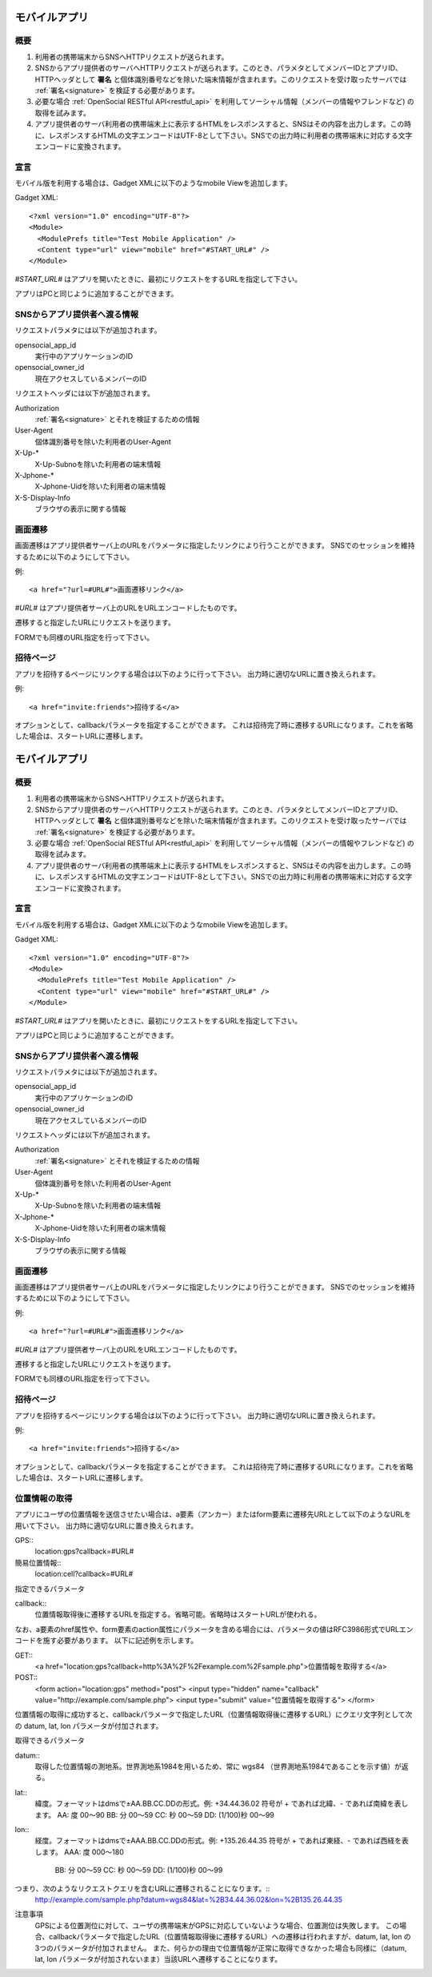 ==============
モバイルアプリ
==============

概要
====

.. image:: images/mobile.png

1. 利用者の携帯端末からSNSへHTTPリクエストが送られます。

2. SNSからアプリ提供者のサーバへHTTPリクエストが送られます。このとき、パラメタとしてメンバーIDとアプリID、HTTPヘッダとして **署名** と個体識別番号などを除いた端末情報が含まれます。このリクエストを受け取ったサーバでは :ref:`署名<signature>` を検証する必要があります。

3. 必要な場合 :ref:`OpenSocial RESTful API<restful_api>` を利用してソーシャル情報（メンバーの情報やフレンドなど) の取得を試みます。

4. アプリ提供者のサーバ利用者の携帯端末上に表示するHTMLをレスポンスすると、SNSはその内容を出力します。この時に、レスポンスするHTMLの文字エンコードはUTF-8として下さい。SNSでの出力時に利用者の携帯端末に対応する文字エンコードに変換されます。

宣言
====

モバイル版を利用する場合は、Gadget XMLに以下のようなmobile Viewを追加します。

Gadget XML::

  <?xml version="1.0" encoding="UTF-8"?>
  <Module>
    <ModulePrefs title="Test Mobile Application" />
    <Content type="url" view="mobile" href="#START_URL#" />
  </Module>

*#START_URL#* はアプリを開いたときに、最初にリクエストをするURLを指定して下さい。

アプリはPCと同じように追加することができます。

SNSからアプリ提供者へ渡る情報
=============================

リクエストパラメタには以下が追加されます。

opensocial_app_id
  実行中のアプリケーションのID

opensocial_owner_id
  現在アクセスしているメンバーのID

リクエストヘッダには以下が追加されます。

Authorization
  :ref:`署名<signature>` とそれを検証するための情報

User-Agent
  個体識別番号を除いた利用者のUser-Agent

X-Up-*
  X-Up-Subnoを除いた利用者の端末情報

X-Jphone-*
  X-Jphone-Uidを除いた利用者の端末情報

X-S-Display-Info
  ブラウザの表示に関する情報


画面遷移
========

画面遷移はアプリ提供者サーバ上のURLをパラメータに指定したリンクにより行うことができます。
SNSでのセッションを維持するために以下のようにして下さい。

例::

  <a href="?url=#URL#">画面遷移リンク</a>

*#URL#* はアプリ提供者サーバ上のURLをURLエンコードしたものです。

遷移すると指定したURLにリクエストを送ります。

FORMでも同様のURL指定を行って下さい。

招待ページ
==========

アプリを招待するページにリンクする場合は以下のように行って下さい。
出力時に適切なURLに置き換えられます。

例::

  <a href="invite:friends">招待する</a>

オプションとして、callbackパラメータを指定することができます。
これは招待完了時に遷移するURLになります。これを省略した場合は、スタートURLに遷移します。

==============
モバイルアプリ
==============

概要
====

.. image:: images/mobile.png

1. 利用者の携帯端末からSNSへHTTPリクエストが送られます。

2. SNSからアプリ提供者のサーバへHTTPリクエストが送られます。このとき、パラメタとしてメンバーIDとアプリID、HTTPヘッダとして **署名** と個体識別番号などを除いた端末情報が含まれます。このリクエストを受け取ったサーバでは :ref:`署名<signature>` を検証する必要があります。

3. 必要な場合 :ref:`OpenSocial RESTful API<restful_api>` を利用してソーシャル情報（メンバーの情報やフレンドなど) の取得を試みます。

4. アプリ提供者のサーバ利用者の携帯端末上に表示するHTMLをレスポンスすると、SNSはその内容を出力します。この時に、レスポンスするHTMLの文字エンコードはUTF-8として下さい。SNSでの出力時に利用者の携帯端末に対応する文字エンコードに変換されます。

宣言
====

モバイル版を利用する場合は、Gadget XMLに以下のようなmobile Viewを追加します。

Gadget XML::

  <?xml version="1.0" encoding="UTF-8"?>
  <Module>
    <ModulePrefs title="Test Mobile Application" />
    <Content type="url" view="mobile" href="#START_URL#" />
  </Module>

*#START_URL#* はアプリを開いたときに、最初にリクエストをするURLを指定して下さい。

アプリはPCと同じように追加することができます。

SNSからアプリ提供者へ渡る情報
=============================

リクエストパラメタには以下が追加されます。

opensocial_app_id
  実行中のアプリケーションのID

opensocial_owner_id
  現在アクセスしているメンバーのID

リクエストヘッダには以下が追加されます。

Authorization
  :ref:`署名<signature>` とそれを検証するための情報

User-Agent
  個体識別番号を除いた利用者のUser-Agent

X-Up-*
  X-Up-Subnoを除いた利用者の端末情報

X-Jphone-*
  X-Jphone-Uidを除いた利用者の端末情報

X-S-Display-Info
  ブラウザの表示に関する情報


画面遷移
========

画面遷移はアプリ提供者サーバ上のURLをパラメータに指定したリンクにより行うことができます。
SNSでのセッションを維持するために以下のようにして下さい。

例::

  <a href="?url=#URL#">画面遷移リンク</a>

*#URL#* はアプリ提供者サーバ上のURLをURLエンコードしたものです。

遷移すると指定したURLにリクエストを送ります。

FORMでも同様のURL指定を行って下さい。

招待ページ
==========

アプリを招待するページにリンクする場合は以下のように行って下さい。
出力時に適切なURLに置き換えられます。

例::

  <a href="invite:friends">招待する</a>

オプションとして、callbackパラメータを指定することができます。
これは招待完了時に遷移するURLになります。これを省略した場合は、スタートURLに遷移します。

位置情報の取得
==============

アプリにユーザの位置情報を送信させたい場合は、a要素（アンカー）またはform要素に遷移先URLとして以下のようなURLを用いて下さい。
出力時に適切なURLに置き換えられます。

GPS::
  location:gps?callback=#URL#

簡易位置情報::
  location:cell?callback=#URL#

指定できるパラメータ

callback::
  位置情報取得後に遷移するURLを指定する。省略可能。省略時はスタートURLが使われる。

なお、a要素のhref属性や、form要素のaction属性にパラメータを含める場合には、パラメータの値はRFC3986形式でURLエンコードを施す必要があります。
以下に記述例を示します。

GET::
  <a href="location:gps?callback=http%3A%2F%2Fexample.com%2Fsample.php">位置情報を取得する</a>

POST::
  <form action="location:gps" method="post">
  <input type="hidden" name="callback" value="http://example.com/sample.php">
  <input type="submit" value="位置情報を取得する">
  </form>

位置情報の取得に成功すると、callbackパラメータで指定したURL（位置情報取得後に遷移するURL）にクエリ文字列として次の datum, lat, lon パラメータが付加されます。

取得できるパラメータ

datum::
  取得した位置情報の測地系。世界測地系1984を用いるため、常に wgs84 （世界測地系1984であることを示す値）が返る。

lat::
  緯度。フォーマットはdmsで±AA.BB.CC.DDの形式。例: +34.44.36.02
  符号が + であれば北緯、- であれば南緯を表します。
  AA: 度 00～90
  BB: 分 00～59
  CC: 秒 00～59
  DD: (1/100)秒 00～99

lon::
  経度。フォーマットはdmsで±AAA.BB.CC.DDの形式。例: +135.26.44.35
  符号が + であれば東経、- であれば西経を表します。
  AAA: 度 000～180
   BB: 分 00～59
   CC: 秒 00～59
   DD: (1/100)秒 00～99

つまり、次のようなリクエストクエリを含むURLに遷移されることになります。::
  http://example.com/sample.php?datum=wgs84&lat=%2B34.44.36.02&lon=%2B135.26.44.35

注意事項
  GPSによる位置測位に対して、ユーザの携帯端末がGPSに対応していないような場合、位置測位は失敗します。
  この場合、callbackパラメータで指定したURL（位置情報取得後に遷移するURL）への遷移は行われますが、datum, lat, lon の3つのパラメータが付加されません。
  また、何らかの理由で位置情報が正常に取得できなかった場合も同様に（datum, lat, lon パラメータが付加されないまま）当該URLへ遷移することになります。
